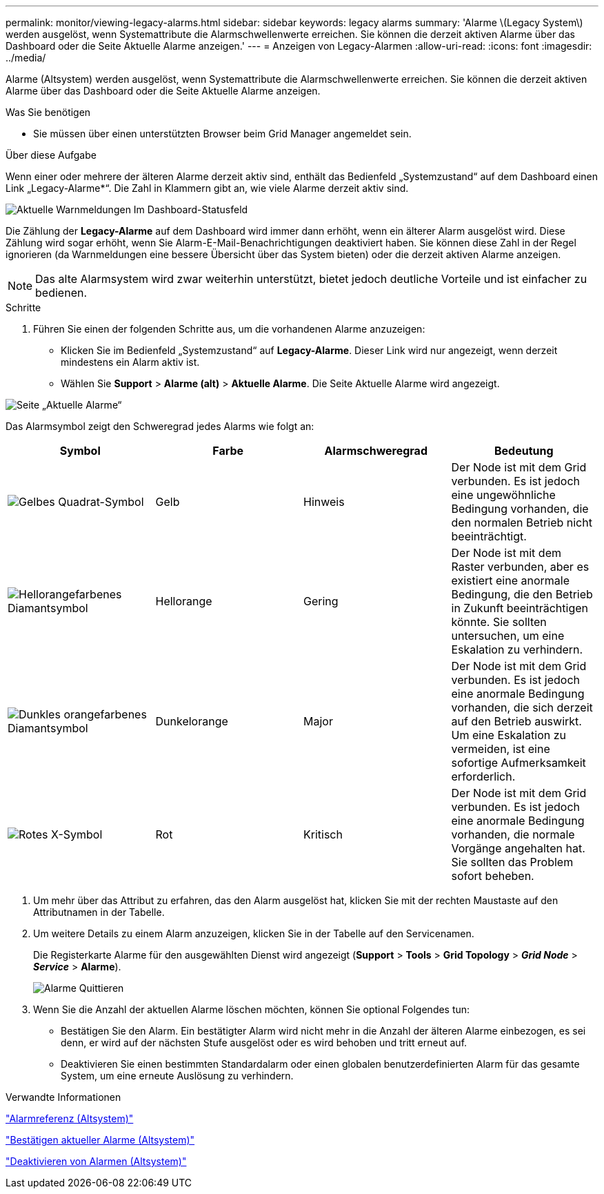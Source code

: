 ---
permalink: monitor/viewing-legacy-alarms.html 
sidebar: sidebar 
keywords: legacy alarms 
summary: 'Alarme \(Legacy System\) werden ausgelöst, wenn Systemattribute die Alarmschwellenwerte erreichen. Sie können die derzeit aktiven Alarme über das Dashboard oder die Seite Aktuelle Alarme anzeigen.' 
---
= Anzeigen von Legacy-Alarmen
:allow-uri-read: 
:icons: font
:imagesdir: ../media/


[role="lead"]
Alarme (Altsystem) werden ausgelöst, wenn Systemattribute die Alarmschwellenwerte erreichen. Sie können die derzeit aktiven Alarme über das Dashboard oder die Seite Aktuelle Alarme anzeigen.

.Was Sie benötigen
* Sie müssen über einen unterstützten Browser beim Grid Manager angemeldet sein.


.Über diese Aufgabe
Wenn einer oder mehrere der älteren Alarme derzeit aktiv sind, enthält das Bedienfeld „Systemzustand“ auf dem Dashboard einen Link „Legacy-Alarme*“. Die Zahl in Klammern gibt an, wie viele Alarme derzeit aktiv sind.

image::../media/dashboard_health_panel_legacy_alarms.png[Aktuelle Warnmeldungen Im Dashboard-Statusfeld]

Die Zählung der *Legacy-Alarme* auf dem Dashboard wird immer dann erhöht, wenn ein älterer Alarm ausgelöst wird. Diese Zählung wird sogar erhöht, wenn Sie Alarm-E-Mail-Benachrichtigungen deaktiviert haben. Sie können diese Zahl in der Regel ignorieren (da Warnmeldungen eine bessere Übersicht über das System bieten) oder die derzeit aktiven Alarme anzeigen.


NOTE: Das alte Alarmsystem wird zwar weiterhin unterstützt, bietet jedoch deutliche Vorteile und ist einfacher zu bedienen.

.Schritte
. Führen Sie einen der folgenden Schritte aus, um die vorhandenen Alarme anzuzeigen:
+
** Klicken Sie im Bedienfeld „Systemzustand“ auf *Legacy-Alarme*. Dieser Link wird nur angezeigt, wenn derzeit mindestens ein Alarm aktiv ist.
** Wählen Sie *Support* > *Alarme (alt)* > *Aktuelle Alarme*. Die Seite Aktuelle Alarme wird angezeigt.




image::../media/current_alarms_page.png[Seite „Aktuelle Alarme“]

Das Alarmsymbol zeigt den Schweregrad jedes Alarms wie folgt an:

|===
| Symbol | Farbe | Alarmschweregrad | Bedeutung 


 a| 
image:../media/icon_alarm_yellow_notice.gif["Gelbes Quadrat-Symbol"]
 a| 
Gelb
 a| 
Hinweis
 a| 
Der Node ist mit dem Grid verbunden. Es ist jedoch eine ungewöhnliche Bedingung vorhanden, die den normalen Betrieb nicht beeinträchtigt.



 a| 
image:../media/icon_alarm_light_orange_minor.gif["Hellorangefarbenes Diamantsymbol"]
 a| 
Hellorange
 a| 
Gering
 a| 
Der Node ist mit dem Raster verbunden, aber es existiert eine anormale Bedingung, die den Betrieb in Zukunft beeinträchtigen könnte. Sie sollten untersuchen, um eine Eskalation zu verhindern.



 a| 
image:../media/icon_alarm_orange_major.gif["Dunkles orangefarbenes Diamantsymbol"]
 a| 
Dunkelorange
 a| 
Major
 a| 
Der Node ist mit dem Grid verbunden. Es ist jedoch eine anormale Bedingung vorhanden, die sich derzeit auf den Betrieb auswirkt. Um eine Eskalation zu vermeiden, ist eine sofortige Aufmerksamkeit erforderlich.



 a| 
image:../media/icon_alarm_red_critical.gif["Rotes X-Symbol"]
 a| 
Rot
 a| 
Kritisch
 a| 
Der Node ist mit dem Grid verbunden. Es ist jedoch eine anormale Bedingung vorhanden, die normale Vorgänge angehalten hat. Sie sollten das Problem sofort beheben.

|===
. Um mehr über das Attribut zu erfahren, das den Alarm ausgelöst hat, klicken Sie mit der rechten Maustaste auf den Attributnamen in der Tabelle.
. Um weitere Details zu einem Alarm anzuzeigen, klicken Sie in der Tabelle auf den Servicenamen.
+
Die Registerkarte Alarme für den ausgewählten Dienst wird angezeigt (*Support* > *Tools* > *Grid Topology* > *_Grid Node_* > *_Service_* > *Alarme*).

+
image::../media/alarms_acknowledging.png[Alarme Quittieren]

. Wenn Sie die Anzahl der aktuellen Alarme löschen möchten, können Sie optional Folgendes tun:
+
** Bestätigen Sie den Alarm. Ein bestätigter Alarm wird nicht mehr in die Anzahl der älteren Alarme einbezogen, es sei denn, er wird auf der nächsten Stufe ausgelöst oder es wird behoben und tritt erneut auf.
** Deaktivieren Sie einen bestimmten Standardalarm oder einen globalen benutzerdefinierten Alarm für das gesamte System, um eine erneute Auslösung zu verhindern.




.Verwandte Informationen
link:alarms-reference.html["Alarmreferenz (Altsystem)"]

link:managing-alarms.html["Bestätigen aktueller Alarme (Altsystem)"]

link:managing-alarms.html["Deaktivieren von Alarmen (Altsystem)"]
